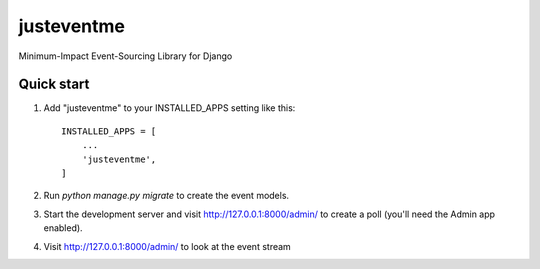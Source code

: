 ===========
justeventme
===========

Minimum-Impact Event-Sourcing Library for Django


Quick start
-----------

1. Add "justeventme" to your INSTALLED_APPS setting like this::

    INSTALLED_APPS = [
        ...
        'justeventme',
    ]


2. Run `python manage.py migrate` to create the event models.

3. Start the development server and visit http://127.0.0.1:8000/admin/
   to create a poll (you'll need the Admin app enabled).

4. Visit http://127.0.0.1:8000/admin/ to look at the event stream